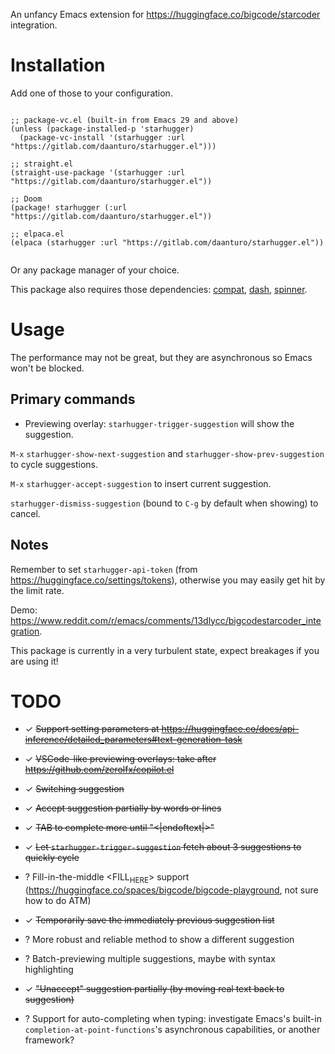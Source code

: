 An unfancy Emacs extension for [[https://huggingface.co/bigcode/starcoder]] integration.

* Installation

Add one of those to your configuration.

#+begin_src elisp

;; package-vc.el (built-in from Emacs 29 and above)
(unless (package-installed-p 'starhugger)
  (package-vc-install '(starhugger :url "https://gitlab.com/daanturo/starhugger.el")))

;; straight.el
(straight-use-package '(starhugger :url "https://gitlab.com/daanturo/starhugger.el"))

;; Doom
(package! starhugger (:url "https://gitlab.com/daanturo/starhugger.el"))

;; elpaca.el
(elpaca (starhugger :url "https://gitlab.com/daanturo/starhugger.el"))

#+end_src

Or any package manager of your choice.

This package also requires those dependencies: [[https://github.com/emacs-compat/compat][compat]], [[https://github.com/magnars/dash.el][dash]], [[https://github.com/Malabarba/spinner.el][spinner]].

* Usage

The performance may not be great, but they are asynchronous so Emacs won't be blocked.

** Primary commands

- Previewing overlay: ~starhugger-trigger-suggestion~ will show the suggestion.

~M-x~ ~starhugger-show-next-suggestion~ and ~starhugger-show-prev-suggestion~ to cycle suggestions.

~M-x~ ~starhugger-accept-suggestion~ to insert current suggestion.

~starhugger-dismiss-suggestion~ (bound to =C-g= by default when showing) to cancel.

** Notes


Remember to set ~starhugger-api-token~ (from [[https://huggingface.co/settings/tokens]]), otherwise you may easily get hit by the limit rate.

Demo: [[https://www.reddit.com/r/emacs/comments/13dlycc/bigcodestarcoder_integration]].

This package is currently in a very turbulent state, expect breakages if you are using it!

* TODO

- ✓ +Support setting parameters at [[https://huggingface.co/docs/api-inference/detailed_parameters#text-generation-task]]+

- ✓ +VSCode-like previewing overlays: take after [[https://github.com/zerolfx/copilot.el]]+

- ✓ +Switching suggestion+

- ✓ +Accept suggestion partially by words or lines+

- ✓ +TAB to complete more until "<|endoftext|>"+

- ✓ +Let ~starhugger-trigger-suggestion~ fetch about 3 suggestions to quickly cycle+

- ? Fill-in-the-middle <FILL_HERE> support ([[https://huggingface.co/spaces/bigcode/bigcode-playground]], not sure how to do ATM)

- ✓ +Temporarily save the immediately previous suggestion list+

- ? More robust and reliable method to show a different suggestion

- ? Batch-previewing multiple suggestions, maybe with syntax highlighting

- ✓ +"Unaccept" suggestion partially (by moving real text back to suggestion)+

- ? Support for auto-completing when typing: investigate Emacs's built-in ~completion-at-point-functions~'s asynchronous capabilities, or another framework?
